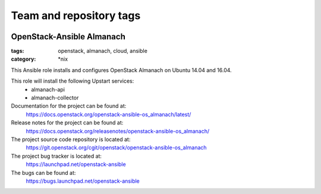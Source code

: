========================
Team and repository tags
========================

.. image:: https://governance.openstack.org/tc/badges/openstack-ansible-os_almanach.svg
    :target: https://governance.openstack.org/tc/reference/tags/index.html

.. Change things from this point on

OpenStack-Ansible Almanach
##########################
:tags: openstack, almanach, cloud, ansible
:category: \*nix

This Ansible role installs and configures OpenStack Almanach on Ubuntu 14.04 and 16.04.

This role will install the following Upstart services:
    * almanach-api
    * almanach-collector

Documentation for the project can be found at:
  https://docs.openstack.org/openstack-ansible-os_almanach/latest/

Release notes for the project can be found at:
  https://docs.openstack.org/releasenotes/openstack-ansible-os_almanach/

The project source code repository is located at:
  https://git.openstack.org/cgit/openstack/openstack-ansible-os_almanach

The project bug tracker is located at:
  https://launchpad.net/openstack-ansible

The bugs can be found at:
  https://bugs.launchpad.net/openstack-ansible
